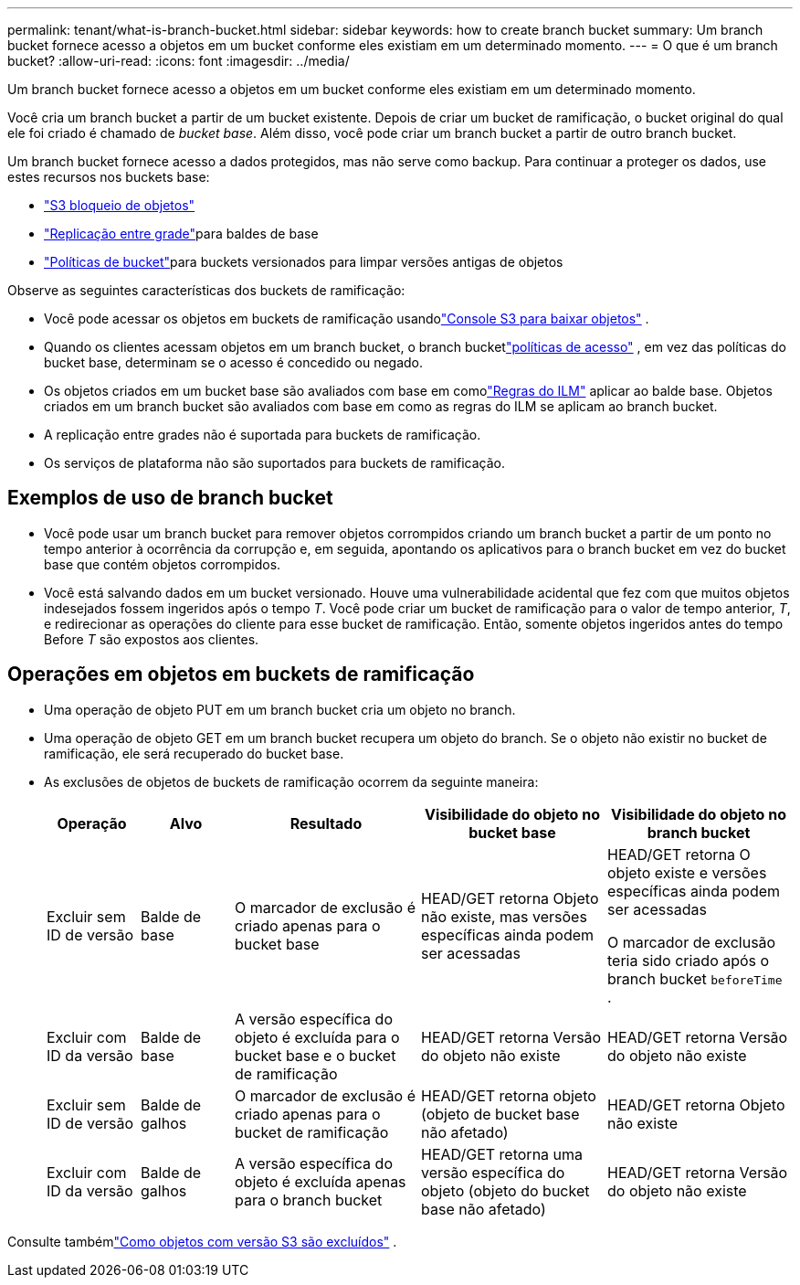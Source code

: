 ---
permalink: tenant/what-is-branch-bucket.html 
sidebar: sidebar 
keywords: how to create branch bucket 
summary: Um branch bucket fornece acesso a objetos em um bucket conforme eles existiam em um determinado momento. 
---
= O que é um branch bucket?
:allow-uri-read: 
:icons: font
:imagesdir: ../media/


[role="lead"]
Um branch bucket fornece acesso a objetos em um bucket conforme eles existiam em um determinado momento.

Você cria um branch bucket a partir de um bucket existente.  Depois de criar um bucket de ramificação, o bucket original do qual ele foi criado é chamado de _bucket base_.  Além disso, você pode criar um branch bucket a partir de outro branch bucket.

Um branch bucket fornece acesso a dados protegidos, mas não serve como backup.  Para continuar a proteger os dados, use estes recursos nos buckets base:

* link:../tenant/using-s3-object-lock.html["S3 bloqueio de objetos"]
* link:../admin/grid-federation-what-is-cross-grid-replication.html["Replicação entre grade"]para baldes de base
* link:../tenant/manage-bucket-policy.html["Políticas de bucket"]para buckets versionados para limpar versões antigas de objetos


Observe as seguintes características dos buckets de ramificação:

* Você pode acessar os objetos em buckets de ramificação usandolink:../tenant/use-s3-console.html["Console S3 para baixar objetos"] .
* Quando os clientes acessam objetos em um branch bucket, o branch bucketlink:../s3/use-access-policies.html["políticas de acesso"] , em vez das políticas do bucket base, determinam se o acesso é concedido ou negado.
* Os objetos criados em um bucket base são avaliados com base em comolink:../ilm/access-create-ilm-rule-wizard.html["Regras do ILM"] aplicar ao balde base.  Objetos criados em um branch bucket são avaliados com base em como as regras do ILM se aplicam ao branch bucket.
* A replicação entre grades não é suportada para buckets de ramificação.
* Os serviços de plataforma não são suportados para buckets de ramificação.




== Exemplos de uso de branch bucket

* Você pode usar um branch bucket para remover objetos corrompidos criando um branch bucket a partir de um ponto no tempo anterior à ocorrência da corrupção e, em seguida, apontando os aplicativos para o branch bucket em vez do bucket base que contém objetos corrompidos.
* Você está salvando dados em um bucket versionado.  Houve uma vulnerabilidade acidental que fez com que muitos objetos indesejados fossem ingeridos após o tempo _T_.  Você pode criar um bucket de ramificação para o valor de tempo anterior, _T_, e redirecionar as operações do cliente para esse bucket de ramificação.  Então, somente objetos ingeridos antes do tempo Before _T_ são expostos aos clientes.




== Operações em objetos em buckets de ramificação

* Uma operação de objeto PUT em um branch bucket cria um objeto no branch.
* Uma operação de objeto GET em um branch bucket recupera um objeto do branch.  Se o objeto não existir no bucket de ramificação, ele será recuperado do bucket base.
* As exclusões de objetos de buckets de ramificação ocorrem da seguinte maneira:
+
[cols="1a,1a,2a,2a,2a"]
|===
| Operação | Alvo | Resultado | Visibilidade do objeto no bucket base | Visibilidade do objeto no branch bucket 


 a| 
Excluir sem ID de versão
 a| 
Balde de base
 a| 
O marcador de exclusão é criado apenas para o bucket base
 a| 
HEAD/GET retorna Objeto não existe, mas versões específicas ainda podem ser acessadas
 a| 
HEAD/GET retorna O objeto existe e versões específicas ainda podem ser acessadas

O marcador de exclusão teria sido criado após o branch bucket `beforeTime` .



 a| 
Excluir com ID da versão
 a| 
Balde de base
 a| 
A versão específica do objeto é excluída para o bucket base e o bucket de ramificação
 a| 
HEAD/GET retorna Versão do objeto não existe
 a| 
HEAD/GET retorna Versão do objeto não existe



 a| 
Excluir sem ID de versão
 a| 
Balde de galhos
 a| 
O marcador de exclusão é criado apenas para o bucket de ramificação
 a| 
HEAD/GET retorna objeto (objeto de bucket base não afetado)
 a| 
HEAD/GET retorna Objeto não existe



 a| 
Excluir com ID da versão
 a| 
Balde de galhos
 a| 
A versão específica do objeto é excluída apenas para o branch bucket
 a| 
HEAD/GET retorna uma versão específica do objeto (objeto do bucket base não afetado)
 a| 
HEAD/GET retorna Versão do objeto não existe

|===


Consulte tambémlink:../ilm/how-objects-are-deleted.html#delete-s3-versioned-objects["Como objetos com versão S3 são excluídos"] .

